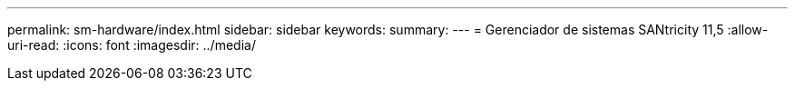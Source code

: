 ---
permalink: sm-hardware/index.html 
sidebar: sidebar 
keywords:  
summary:  
---
= Gerenciador de sistemas SANtricity 11,5
:allow-uri-read: 
:icons: font
:imagesdir: ../media/


